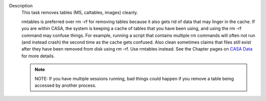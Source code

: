 Description
      This task removes tables (MS, caltables, images) cleanly.

      rmtables is preferred over rm -rf for removing tables because it
      also gets rid of data that may linger in the cache. If you are
      within CASA, the system is keeping a cache of tables that you have
      been using, and using the rm -rf command may confuse things. For
      example, running a script that contains multiple rm commands will
      often not run (and instead crash) the second time as the cache
      gets confused. Also clean sometimes claims that files still exist
      after they have been removed from disk using rm -rf. Use rmtables
      instead. See the Chapter pages on `CASA
      Data <https://casa.nrao.edu/casadocs-devel/stable/casa-fundamentals/casa-data>`__ for
      more details.

      .. note:: NOTE: If you have multiple sessions running, bad things could
         happen if you remove a table being accessed by another process.
